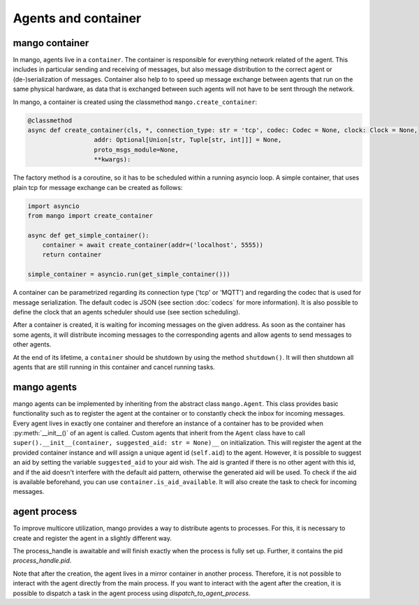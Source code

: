 ========
Agents and container
========

***************
mango container
***************

In mango, agents live in a ``container``. The container is responsible for everything network related of the agent.
This includes in particular sending and receiving of messages, but also message distribution to the correct agent or
(de-)serialization of messages.
Container also help to to speed up message exchange between agents that run on the same physical hardware,
as data that is exchanged between such agents will not have to be sent through the network.

In mango, a container is created using the classmethod ``mango.create_container``:

.. code-block:: python3

    @classmethod
    async def create_container(cls, *, connection_type: str = 'tcp', codec: Codec = None, clock: Clock = None,
                      addr: Optional[Union[str, Tuple[str, int]]] = None,
                      proto_msgs_module=None,
                      **kwargs):

The factory method is a coroutine, so it has to be scheduled within a running asyncio loop.
A simple container, that uses plain tcp for message exchange can be created as follows:

.. code-block:: python3

    import asyncio
    from mango import create_container

    async def get_simple_container():
        container = await create_container(addr=('localhost', 5555))
        return container

    simple_container = asyncio.run(get_simple_container()))

A container can be parametrized regarding its connection type ('tcp' or 'MQTT') and
regarding the codec that is used for message serialization.
The default codec is JSON (see section :doc:`codecs` for more information). It is also possible to
define the clock that an agents scheduler should use (see section scheduling).

After a container is created, it is waiting for incoming messages on the given address.
As soon as the container has some agents, it will distribute incoming messages
to the corresponding agents and allow agents to send messages to other agents.

At the end of its lifetime, a ``container`` should be shutdown by using the method ``shutdown()``.
It will then shutdown all agents that are still running
in this container and cancel running tasks.

***************
mango agents
***************
mango agents can be implemented by inheriting from the abstract class ``mango.Agent``.
This class provides basic functionality such as to register the agent at the container or
to constantly check the inbox for incoming messages.
Every agent lives in exactly one container and therefore an instance of a container has to be
provided when :py:meth:`__init__()` of an agent is called.
Custom agents that inherit from the ``Agent`` class have to call ``super().__init__(container, suggested_aid: str = None)__``
on initialization.
This will register the agent at the provided container instance and will assign a unique agent id
(``self.aid``) to the agent. However, it is possible to suggest an aid by setting the variable ``suggested_aid`` to your aid wish. 
The aid is granted if there is no other agent with this id, and if the aid doesn't interfere with the default aid pattern, otherwise 
the generated aid will be used. To check if the aid is available beforehand, you can use ``container.is_aid_available``.
It will also create the task to check for incoming messages.

***************
agent process
***************
To improve multicore utilization, mango provides a way to distribute agents to processes. For this, it is necessary to create and 
register the agent in a slightly different way.

.. code-block:: python3
    process_handle = await main_container.as_agent_process(
        agent_creator=lambda sub_container: TestAgent(
            container, aid_main_agent, suggested_aid=f"process_agent1"
        )
    )

The process_handle is awaitable and will finish exactly when the process is fully set up. Further, it contains the pid `process_handle.pid`.

Note that after the creation, the agent lives in a mirror container in another process. Therefore, it is not possible to interact
with the agent directly from the main process. If you want to interact with the agent after the creation, it is possible to
dispatch a task in the agent process using `dispatch_to_agent_process`. 

.. code-block:: python3
    main_container.dispatch_to_agent_process(
        pid,
        your_function, # will be called with the mirror container + x as arguments
        ... # varargs, additional arguments you want to pass to your_function
    )
